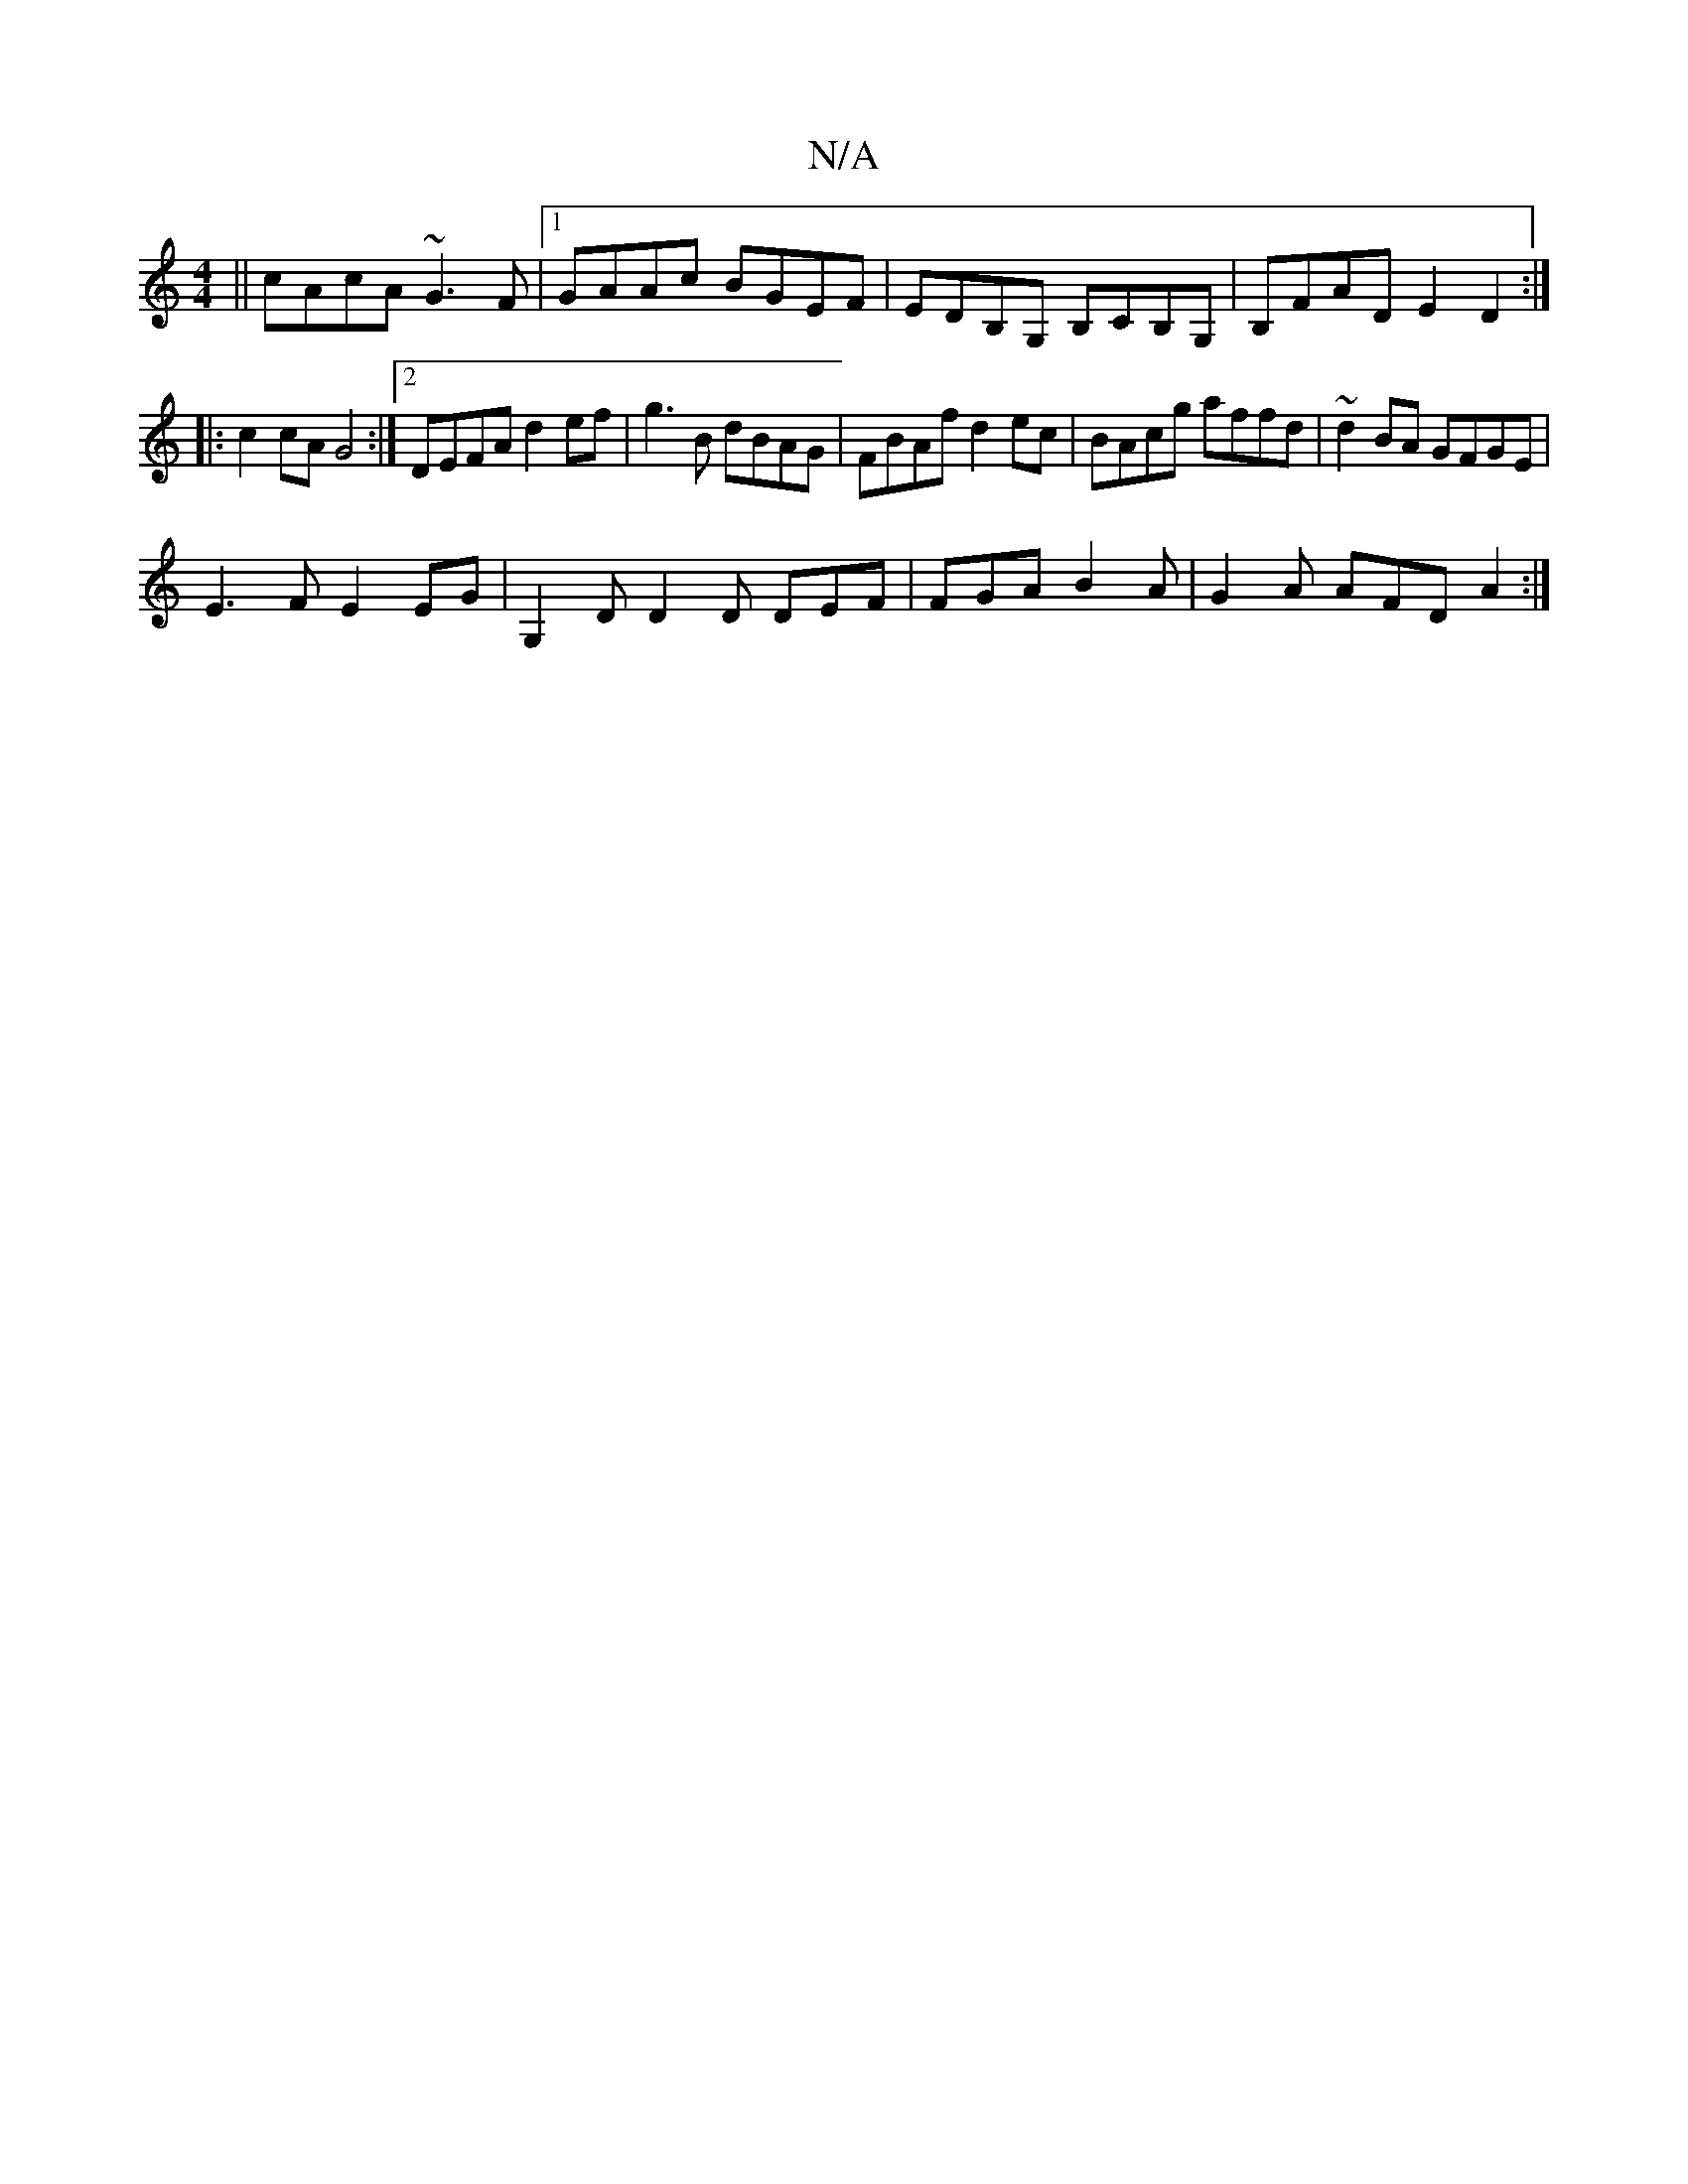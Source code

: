 X:1
T:N/A
M:4/4
R:N/A
K:Cmajor
 || cAcA ~G3 F |1 GAAc BGEF | EDB,G, B,CB,G,|B,FAD E2D2:|
|:c2cA G4:|[2 DEFA d2 ef|g3B dBAG | FBAf d2ec | BAcg affd | ~d2BA GFGE |
E3F E2 EG | G,2D D2D DEF | FGA B2A | G2A AFD A2 :|

|:G2 d2 (3ABc BA|